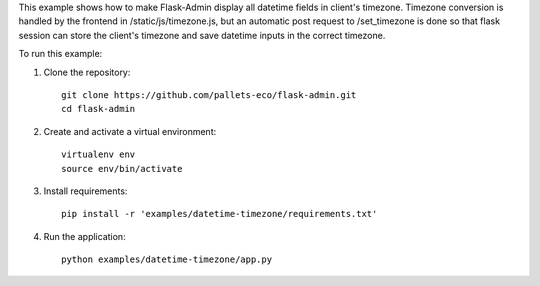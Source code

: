 This example shows how to make Flask-Admin display all datetime fields in client's
timezone.
Timezone conversion is handled by the frontend in /static/js/timezone.js, but an
automatic post request to /set_timezone is done so that flask session can store the
client's timezone and save datetime inputs in the correct timezone.

To run this example:

1. Clone the repository::

    git clone https://github.com/pallets-eco/flask-admin.git
    cd flask-admin

2. Create and activate a virtual environment::

    virtualenv env
    source env/bin/activate

3. Install requirements::

    pip install -r 'examples/datetime-timezone/requirements.txt'

4. Run the application::

    python examples/datetime-timezone/app.py
